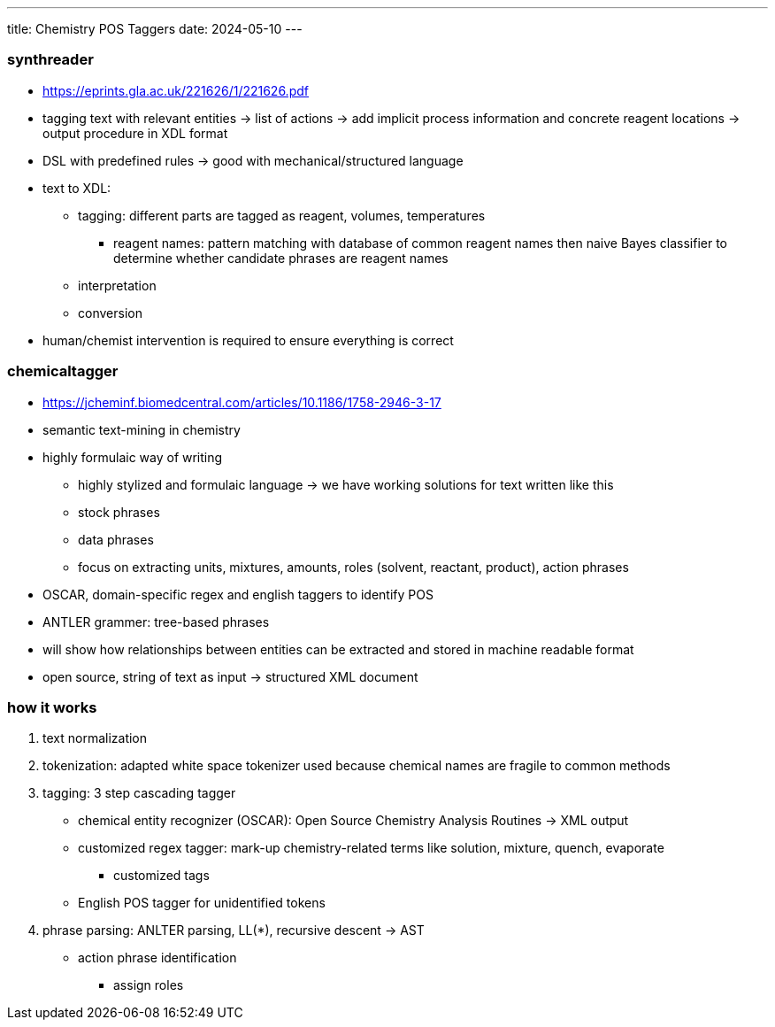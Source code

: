 ---
title: Chemistry POS Taggers
date: 2024-05-10
---

=== synthreader
* https://eprints.gla.ac.uk/221626/1/221626.pdf
* tagging text with relevant entities -> list of actions -> add implicit process information and concrete reagent locations -> output procedure in XDL format
* DSL with predefined rules -> good with mechanical/structured language
* text to XDL:
** tagging: different parts are tagged as reagent, volumes, temperatures
*** reagent names: pattern matching with database of common reagent names then naive Bayes classifier to determine whether candidate phrases are reagent names
** interpretation
** conversion
* human/chemist intervention is required to ensure everything is correct

=== chemicaltagger
* https://jcheminf.biomedcentral.com/articles/10.1186/1758-2946-3-17
* semantic text-mining in chemistry
* highly formulaic way of writing
** highly stylized and formulaic language -> we have working solutions for text written like this
** stock phrases
** data phrases
** focus on extracting units, mixtures, amounts, roles (solvent, reactant, product), action phrases
* OSCAR, domain-specific regex and english taggers to identify POS
* ANTLER grammer: tree-based phrases
* will show how relationships between entities can be extracted and stored in machine readable format
* open source, string of text as input -> structured XML document

=== how it works
1. text normalization
2. tokenization: adapted white space tokenizer used because chemical names are fragile to common methods
3. tagging: 3 step cascading tagger
** chemical entity recognizer (OSCAR): Open Source Chemistry Analysis Routines -> XML output
** customized regex tagger: mark-up chemistry-related terms like solution, mixture, quench, evaporate
*** customized tags
** English POS tagger for unidentified tokens
4. phrase parsing: ANLTER parsing, LL(*), recursive descent -> AST
** action phrase identification
*** assign roles

